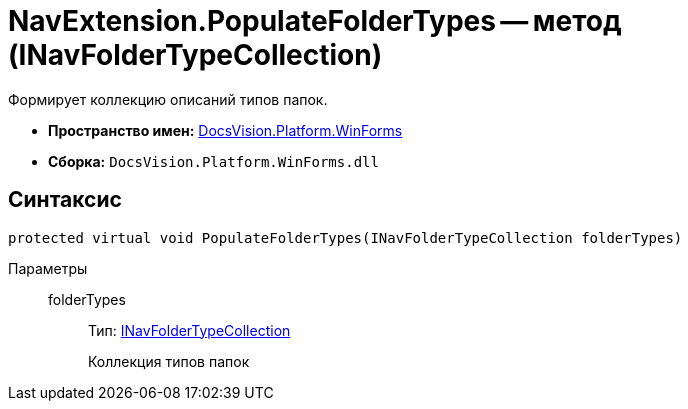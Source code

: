 = NavExtension.PopulateFolderTypes -- метод (INavFolderTypeCollection)

Формирует коллекцию описаний типов папок.

* *Пространство имен:* xref:api/DocsVision/Platform/WinForms/WinForms_NS.adoc[DocsVision.Platform.WinForms]
* *Сборка:* `DocsVision.Platform.WinForms.dll`

== Синтаксис

[source,csharp]
----
protected virtual void PopulateFolderTypes(INavFolderTypeCollection folderTypes)
----

Параметры::
folderTypes:::
Тип: xref:api/DocsVision/Platform/Extensibility/INavFolderTypeCollection_IN.adoc[INavFolderTypeCollection]
+
Коллекция типов папок

